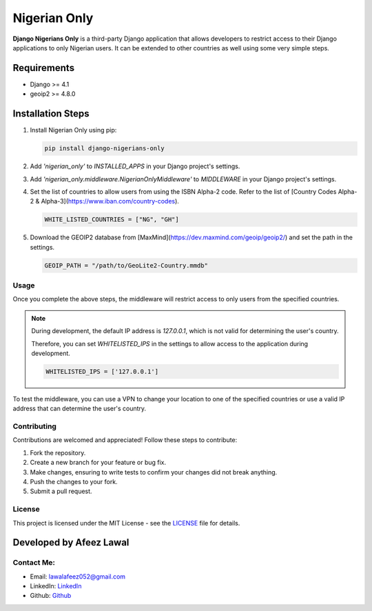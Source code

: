 ===============
Nigerian Only
===============

**Django Nigerians Only** is a third-party Django application that allows developers to restrict access to their Django applications to only Nigerian users. It can be extended to other countries as well using some very simple steps.

Requirements
~~~~~~~~~~~~

- Django >= 4.1
- geoip2 >= 4.8.0

Installation Steps
~~~~~~~~~~~~~~~~~~

1. Install Nigerian Only using pip:

   .. code-block:: bash

      pip install django-nigerians-only

2. Add `'nigerian_only'` to `INSTALLED_APPS` in your Django project's settings.

3. Add `'nigerian_only.middleware.NigerianOnlyMiddleware'` to `MIDDLEWARE` in your Django project's settings.

4. Set the list of countries to allow users from using the ISBN Alpha-2 code. Refer to the list of [Country Codes Alpha-2 & Alpha-3](https://www.iban.com/country-codes).

   .. code-block:: python

      WHITE_LISTED_COUNTRIES = ["NG", "GH"]

5. Download the GEOIP2 database from [MaxMind](https://dev.maxmind.com/geoip/geoip2/) and set the path in the settings.

   .. code-block:: python

      GEOIP_PATH = "/path/to/GeoLite2-Country.mmdb"

Usage
-----

Once you complete the above steps, the middleware will restrict access to only users from the specified countries.

.. note::

   During development, the default IP address is `127.0.0.1`, which is not valid for determining the user's country.

   Therefore, you can set `WHITELISTED_IPS` in the settings to allow access to the application during development.

   .. code-block:: python

      WHITELISTED_IPS = ['127.0.0.1']

To test the middleware, you can use a VPN to change your location to one of the specified countries or use a valid IP address that can determine the user's country.

Contributing
------------

Contributions are welcomed and appreciated! Follow these steps to contribute:

1. Fork the repository.

2. Create a new branch for your feature or bug fix.

3. Make changes, ensuring to write tests to confirm your changes did not break anything.

4. Push the changes to your fork.

5. Submit a pull request.

License
-------

This project is licensed under the MIT License - see the `LICENSE`_ file for details.

Developed by Afeez Lawal
~~~~~~~~~~~~~~~~~~~~~~~~~

Contact Me:
-----------

- Email: `lawalafeez052@gmail.com <mailto:lawalafeez052@gmail.com>`_
- LinkedIn: `LinkedIn <https://www.linkedin.com/in/lawal-afeez/>`_
- Github: `Github <https://github.com/Afeez31>`_

.. _LICENSE: https://github.com/Afeez1131/LICENSE
